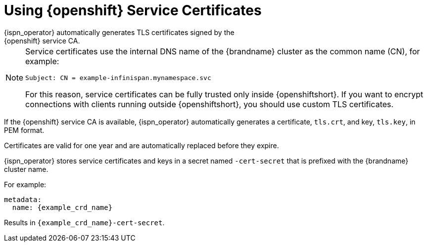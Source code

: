 [id='using_platform_certs-{context}']
= Using {openshift} Service Certificates
{ispn_operator} automatically generates TLS certificates signed by the
{openshift} service CA.

[NOTE]
====
Service certificates use the internal DNS name of the {brandname} cluster as the common name (CN), for example:

`Subject: CN = example-infinispan.mynamespace.svc`

For this reason, service certificates can be fully trusted only inside
{openshiftshort}. If you want to encrypt connections with clients running
outside {openshiftshort}, you should use custom TLS certificates.
====

If the {openshift} service CA is available, {ispn_operator} automatically
generates a certificate, `tls.crt`, and key, `tls.key`, in PEM format.

Certificates are valid for one year and are automatically replaced before they
expire.

{ispn_operator} stores service certificates and keys in a secret named
`-cert-secret` that is prefixed with the {brandname} cluster name.

For example:

[source,yaml,options="nowrap",subs=attributes+]
----
metadata:
  name: {example_crd_name}
----

Results in `{example_crd_name}-cert-secret`.
